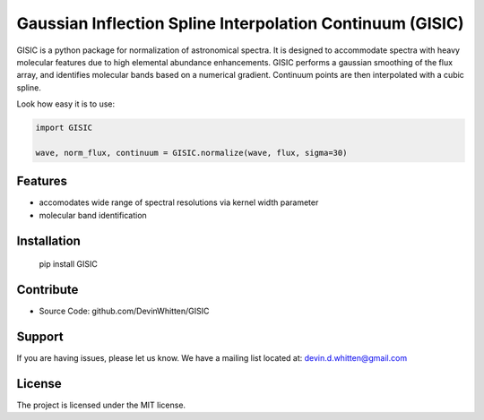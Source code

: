
Gaussian Inflection Spline Interpolation Continuum (GISIC)
==========================================================

GISIC is a python package for normalization of astronomical spectra.
It is designed to accommodate spectra with heavy molecular features due to high
elemental abundance enhancements.
GISIC performs a gaussian smoothing of the flux array, and identifies molecular bands based on a numerical gradient. Continuum points are then interpolated with a cubic spline.


Look how easy it is to use:

.. code:: python

    import GISIC

    wave, norm_flux, continuum = GISIC.normalize(wave, flux, sigma=30)


.. image:: https://raw.githubusercontent.com/DevinWhitten/GISIC/master/plots/continuum_animation.gif
    :target: https://raw.githubusercontent.com/DevinWhitten/GISIC/master/plots/continuum_animation.gif

Features
--------

- accomodates wide range of spectral resolutions via kernel width parameter
- molecular band identification

Installation
------------

  pip install GISIC


Contribute
----------

- Source Code: github.com/DevinWhitten/GISIC

Support
-------

If you are having issues, please let us know.
We have a mailing list located at: devin.d.whitten@gmail.com

License
-------

The project is licensed under the MIT license.

